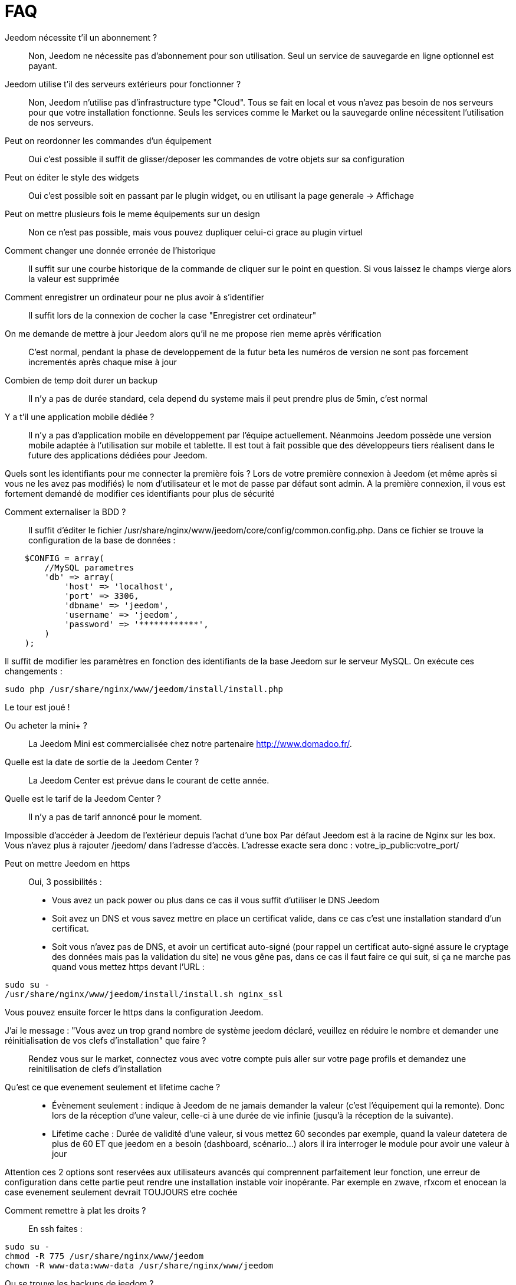 = FAQ

Jeedom nécessite t'il un abonnement ?::
Non, Jeedom ne nécessite pas d'abonnement pour son utilisation. Seul un service de sauvegarde en ligne optionnel est payant.

Jeedom utilise t'il des serveurs extérieurs pour fonctionner ?::
Non, Jeedom n'utilise pas d'infrastructure type "Cloud". Tous se fait en local et vous n'avez pas besoin de nos serveurs pour que votre installation fonctionne. Seuls les services comme le Market ou la sauvegarde online nécessitent l'utilisation de nos serveurs.

Peut on reordonner les commandes d'un équipement::
Oui c'est possible il suffit de glisser/deposer les commandes de votre objets sur sa configuration

Peut on éditer le style des widgets::
Oui c'est possible soit en passant par le plugin widget, ou en utilisant la page generale -> Affichage

Peut on mettre plusieurs fois le meme équipements sur un design::
Non ce n'est pas possible, mais vous pouvez dupliquer celui-ci grace au plugin virtuel

Comment changer une donnée erronée de l'historique::
Il suffit sur une courbe historique de la commande de cliquer sur le point en question. Si vous laissez le champs vierge alors la valeur est supprimée

Comment enregistrer un ordinateur pour ne plus avoir à s'identifier::
Il suffit lors de la connexion de cocher la case "Enregistrer cet ordinateur"

On me demande de mettre à jour Jeedom alors qu'il ne me propose rien meme après vérification::
C'est normal, pendant la phase de developpement de la futur beta les numéros de version ne sont pas forcement incrementés après chaque mise à jour

Combien de temp doit durer un backup::
Il n'y a pas de durée standard, cela depend du systeme mais il peut prendre plus de 5min, c'est normal

Y a t'il une application mobile dédiée ?::
Il n'y a pas d'application mobile en développement par l'équipe actuellement. Néanmoins Jeedom possède une version mobile adaptée à l'utilisation sur mobile et tablette.
Il est tout à fait possible que des développeurs tiers réalisent dans le future des applications dédiées pour Jeedom.

Quels sont les identifiants pour me connecter la première fois ?
Lors de votre première connexion à Jeedom (et même après si vous ne les avez pas modifiés) le nom d'utilisateur et le mot de passe par défaut sont admin.
A la première connexion, il vous est fortement demandé de modifier ces identifiants pour plus de sécurité

Comment externaliser la BDD ?::
Il suffit d'éditer le fichier /usr/share/nginx/www/jeedom/core/config/common.config.php.
Dans ce fichier se trouve la configuration de la base de données :

[source,php]
    $CONFIG = array(
        //MySQL parametres
        'db' => array(
            'host' => 'localhost',
            'port' => 3306,
            'dbname' => 'jeedom',
            'username' => 'jeedom',
            'password' => '************',
        )
    );

Il suffit de modifier les paramètres en fonction des identifiants de la base Jeedom sur le serveur MySQL.
On exécute ces changements :

[source,bash]
sudo php /usr/share/nginx/www/jeedom/install/install.php

Le tour est joué ! 


Ou acheter la mini+ ?::
La Jeedom Mini est commercialisée chez notre partenaire http://www.domadoo.fr/.

Quelle est la date de sortie de la Jeedom Center ?::
La Jeedom Center est prévue dans le courant de cette année.

Quelle est le tarif de la Jeedom Center ?::
Il n'y a pas de tarif annoncé pour le moment.

Impossible d'accéder à Jeedom de l'extérieur depuis l'achat d'une box
Par défaut Jeedom est à la racine de Nginx sur les box. Vous n'avez plus à rajouter /jeedom/ dans l'adresse d'accès. L'adresse exacte sera donc : votre_ip_public:votre_port/

Peut on mettre Jeedom en https::
Oui, 3 possibilités :
* Vous avez un pack power ou plus dans ce cas il vous suffit d'utiliser le DNS Jeedom
* Soit avez un DNS et vous savez mettre en place un certificat valide, dans ce cas c'est une installation standard d'un certificat.
* Soit vous n'avez pas de DNS, et avoir un certificat auto-signé (pour rappel un certificat auto-signé assure le cryptage des données mais pas la validation du site) ne vous gêne pas, dans ce cas il faut faire ce qui suit, si ça ne marche pas quand vous mettez https devant l'URL :

[source,bash]
sudo su -
/usr/share/nginx/www/jeedom/install/install.sh nginx_ssl

Vous pouvez ensuite forcer le https dans la configuration Jeedom.

J'ai le message : "Vous avez un trop grand nombre de système jeedom déclaré, veuillez en réduire le nombre et demander une réinitialisation de vos clefs d'installation" que faire ?::
Rendez vous sur le market, connectez vous avec votre compte puis aller sur votre page profils et demandez une reinitilisation de clefs d'installation

Qu'est ce que evenement seulement et  lifetime cache ?::
* Évènement seulement : indique à Jeedom de ne jamais demander la valeur (c'est l'équipement qui la remonte). Donc lors de la réception d'une valeur, celle-ci à une durée de vie infinie (jusqu’à la réception de la suivante).
* Lifetime cache : Durée de validité d'une valeur, si vous mettez 60 secondes par exemple, quand la valeur datetera de plus de 60 ET que jeedom en a besoin (dashboard, scénario...) alors il ira interroger le module pour avoir une valeur à jour

Attention ces 2 options sont reservées aux utilisateurs avancés qui comprennent parfaitement leur fonction, une erreur de configuration dans cette partie peut rendre une installation instable voir inopérante. Par exemple en zwave, rfxcom et enocean la case evenement seulement devrait TOUJOURS etre cochée

Comment remettre à plat les droits ?::
En ssh faites : 
[source,bash]
sudo su -
chmod -R 775 /usr/share/nginx/www/jeedom
chown -R www-data:www-data /usr/share/nginx/www/jeedom


Ou se trouve les backups de jeedom ?::
Ils sont dans le dossier /usr/share/nginx/www/jeedom/backup


Comment mettre à jour jeedom en SSH ?::
En ssh faites : 

[source,bash]
sudo su -
php /usr/share/nginx/www/jeedom/install/install.php
chmod -R 775 /usr/share/nginx/www/jeedom
chown -R www-data:www-data /usr/share/nginx/www/jeedom

